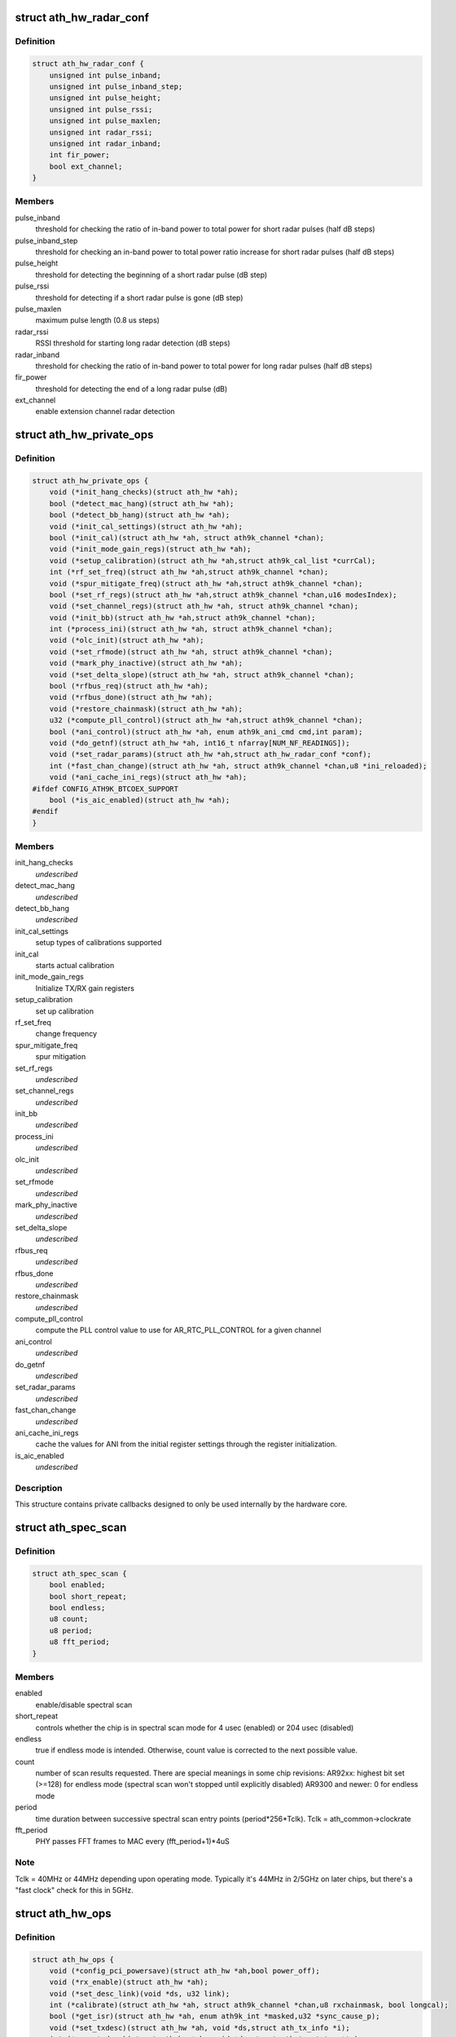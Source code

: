 .. -*- coding: utf-8; mode: rst -*-
.. src-file: drivers/net/wireless/ath/ath9k/hw.h

.. _`ath_hw_radar_conf`:

struct ath_hw_radar_conf
========================

.. c:type:: struct ath_hw_radar_conf

    radar detection initialization parameters

.. _`ath_hw_radar_conf.definition`:

Definition
----------

.. code-block:: c

    struct ath_hw_radar_conf {
        unsigned int pulse_inband;
        unsigned int pulse_inband_step;
        unsigned int pulse_height;
        unsigned int pulse_rssi;
        unsigned int pulse_maxlen;
        unsigned int radar_rssi;
        unsigned int radar_inband;
        int fir_power;
        bool ext_channel;
    }

.. _`ath_hw_radar_conf.members`:

Members
-------

pulse_inband
    threshold for checking the ratio of in-band power
    to total power for short radar pulses (half dB steps)

pulse_inband_step
    threshold for checking an in-band power to total
    power ratio increase for short radar pulses (half dB steps)

pulse_height
    threshold for detecting the beginning of a short
    radar pulse (dB step)

pulse_rssi
    threshold for detecting if a short radar pulse is
    gone (dB step)

pulse_maxlen
    maximum pulse length (0.8 us steps)

radar_rssi
    RSSI threshold for starting long radar detection (dB steps)

radar_inband
    threshold for checking the ratio of in-band power
    to total power for long radar pulses (half dB steps)

fir_power
    threshold for detecting the end of a long radar pulse (dB)

ext_channel
    enable extension channel radar detection

.. _`ath_hw_private_ops`:

struct ath_hw_private_ops
=========================

.. c:type:: struct ath_hw_private_ops

    callbacks used internally by hardware code

.. _`ath_hw_private_ops.definition`:

Definition
----------

.. code-block:: c

    struct ath_hw_private_ops {
        void (*init_hang_checks)(struct ath_hw *ah);
        bool (*detect_mac_hang)(struct ath_hw *ah);
        bool (*detect_bb_hang)(struct ath_hw *ah);
        void (*init_cal_settings)(struct ath_hw *ah);
        bool (*init_cal)(struct ath_hw *ah, struct ath9k_channel *chan);
        void (*init_mode_gain_regs)(struct ath_hw *ah);
        void (*setup_calibration)(struct ath_hw *ah,struct ath9k_cal_list *currCal);
        int (*rf_set_freq)(struct ath_hw *ah,struct ath9k_channel *chan);
        void (*spur_mitigate_freq)(struct ath_hw *ah,struct ath9k_channel *chan);
        bool (*set_rf_regs)(struct ath_hw *ah,struct ath9k_channel *chan,u16 modesIndex);
        void (*set_channel_regs)(struct ath_hw *ah, struct ath9k_channel *chan);
        void (*init_bb)(struct ath_hw *ah,struct ath9k_channel *chan);
        int (*process_ini)(struct ath_hw *ah, struct ath9k_channel *chan);
        void (*olc_init)(struct ath_hw *ah);
        void (*set_rfmode)(struct ath_hw *ah, struct ath9k_channel *chan);
        void (*mark_phy_inactive)(struct ath_hw *ah);
        void (*set_delta_slope)(struct ath_hw *ah, struct ath9k_channel *chan);
        bool (*rfbus_req)(struct ath_hw *ah);
        void (*rfbus_done)(struct ath_hw *ah);
        void (*restore_chainmask)(struct ath_hw *ah);
        u32 (*compute_pll_control)(struct ath_hw *ah,struct ath9k_channel *chan);
        bool (*ani_control)(struct ath_hw *ah, enum ath9k_ani_cmd cmd,int param);
        void (*do_getnf)(struct ath_hw *ah, int16_t nfarray[NUM_NF_READINGS]);
        void (*set_radar_params)(struct ath_hw *ah,struct ath_hw_radar_conf *conf);
        int (*fast_chan_change)(struct ath_hw *ah, struct ath9k_channel *chan,u8 *ini_reloaded);
        void (*ani_cache_ini_regs)(struct ath_hw *ah);
    #ifdef CONFIG_ATH9K_BTCOEX_SUPPORT
        bool (*is_aic_enabled)(struct ath_hw *ah);
    #endif
    }

.. _`ath_hw_private_ops.members`:

Members
-------

init_hang_checks
    *undescribed*

detect_mac_hang
    *undescribed*

detect_bb_hang
    *undescribed*

init_cal_settings
    setup types of calibrations supported

init_cal
    starts actual calibration

init_mode_gain_regs
    Initialize TX/RX gain registers

setup_calibration
    set up calibration

rf_set_freq
    change frequency

spur_mitigate_freq
    spur mitigation

set_rf_regs
    *undescribed*

set_channel_regs
    *undescribed*

init_bb
    *undescribed*

process_ini
    *undescribed*

olc_init
    *undescribed*

set_rfmode
    *undescribed*

mark_phy_inactive
    *undescribed*

set_delta_slope
    *undescribed*

rfbus_req
    *undescribed*

rfbus_done
    *undescribed*

restore_chainmask
    *undescribed*

compute_pll_control
    compute the PLL control value to use for
    AR_RTC_PLL_CONTROL for a given channel

ani_control
    *undescribed*

do_getnf
    *undescribed*

set_radar_params
    *undescribed*

fast_chan_change
    *undescribed*

ani_cache_ini_regs
    cache the values for ANI from the initial
    register settings through the register initialization.

is_aic_enabled
    *undescribed*

.. _`ath_hw_private_ops.description`:

Description
-----------

This structure contains private callbacks designed to only be used internally
by the hardware core.

.. _`ath_spec_scan`:

struct ath_spec_scan
====================

.. c:type:: struct ath_spec_scan

    parameters for Atheros spectral scan

.. _`ath_spec_scan.definition`:

Definition
----------

.. code-block:: c

    struct ath_spec_scan {
        bool enabled;
        bool short_repeat;
        bool endless;
        u8 count;
        u8 period;
        u8 fft_period;
    }

.. _`ath_spec_scan.members`:

Members
-------

enabled
    enable/disable spectral scan

short_repeat
    controls whether the chip is in spectral scan mode
    for 4 usec (enabled) or 204 usec (disabled)

endless
    true if endless mode is intended. Otherwise, count value is
    corrected to the next possible value.

count
    number of scan results requested. There are special meanings
    in some chip revisions:
    AR92xx: highest bit set (>=128) for endless mode
    (spectral scan won't stopped until explicitly disabled)
    AR9300 and newer: 0 for endless mode

period
    time duration between successive spectral scan entry points
    (period\*256\*Tclk). Tclk = ath_common->clockrate

fft_period
    PHY passes FFT frames to MAC every (fft_period+1)\*4uS

.. _`ath_spec_scan.note`:

Note
----

Tclk = 40MHz or 44MHz depending upon operating mode.
Typically it's 44MHz in 2/5GHz on later chips, but there's
a "fast clock" check for this in 5GHz.

.. _`ath_hw_ops`:

struct ath_hw_ops
=================

.. c:type:: struct ath_hw_ops

    callbacks used by hardware code and driver code

.. _`ath_hw_ops.definition`:

Definition
----------

.. code-block:: c

    struct ath_hw_ops {
        void (*config_pci_powersave)(struct ath_hw *ah,bool power_off);
        void (*rx_enable)(struct ath_hw *ah);
        void (*set_desc_link)(void *ds, u32 link);
        int (*calibrate)(struct ath_hw *ah, struct ath9k_channel *chan,u8 rxchainmask, bool longcal);
        bool (*get_isr)(struct ath_hw *ah, enum ath9k_int *masked,u32 *sync_cause_p);
        void (*set_txdesc)(struct ath_hw *ah, void *ds,struct ath_tx_info *i);
        int (*proc_txdesc)(struct ath_hw *ah, void *ds,struct ath_tx_status *ts);
        int (*get_duration)(struct ath_hw *ah, const void *ds, int index);
        void (*antdiv_comb_conf_get)(struct ath_hw *ah,struct ath_hw_antcomb_conf *antconf);
        void (*antdiv_comb_conf_set)(struct ath_hw *ah,struct ath_hw_antcomb_conf *antconf);
        void (*spectral_scan_config)(struct ath_hw *ah,struct ath_spec_scan *param);
        void (*spectral_scan_trigger)(struct ath_hw *ah);
        void (*spectral_scan_wait)(struct ath_hw *ah);
        void (*tx99_start)(struct ath_hw *ah, u32 qnum);
        void (*tx99_stop)(struct ath_hw *ah);
        void (*tx99_set_txpower)(struct ath_hw *ah, u8 power);
    #ifdef CONFIG_ATH9K_BTCOEX_SUPPORT
        void (*set_bt_ant_diversity)(struct ath_hw *hw, bool enable);
    #endif
    }

.. _`ath_hw_ops.members`:

Members
-------

config_pci_powersave
    *undescribed*

rx_enable
    *undescribed*

set_desc_link
    *undescribed*

calibrate
    periodic calibration for NF, ANI, IQ, ADC gain, ADC-DC

get_isr
    *undescribed*

set_txdesc
    *undescribed*

proc_txdesc
    *undescribed*

get_duration
    *undescribed*

antdiv_comb_conf_get
    *undescribed*

antdiv_comb_conf_set
    *undescribed*

spectral_scan_config
    set parameters for spectral scan and enable/disable it

spectral_scan_trigger
    trigger a spectral scan run

spectral_scan_wait
    wait for a spectral scan run to finish

tx99_start
    *undescribed*

tx99_stop
    *undescribed*

tx99_set_txpower
    *undescribed*

set_bt_ant_diversity
    *undescribed*

.. _`ath_hw_ops.description`:

Description
-----------

This structure contains callbacks designed to to be used internally by
hardware code and also by the lower level driver.

.. This file was automatic generated / don't edit.

